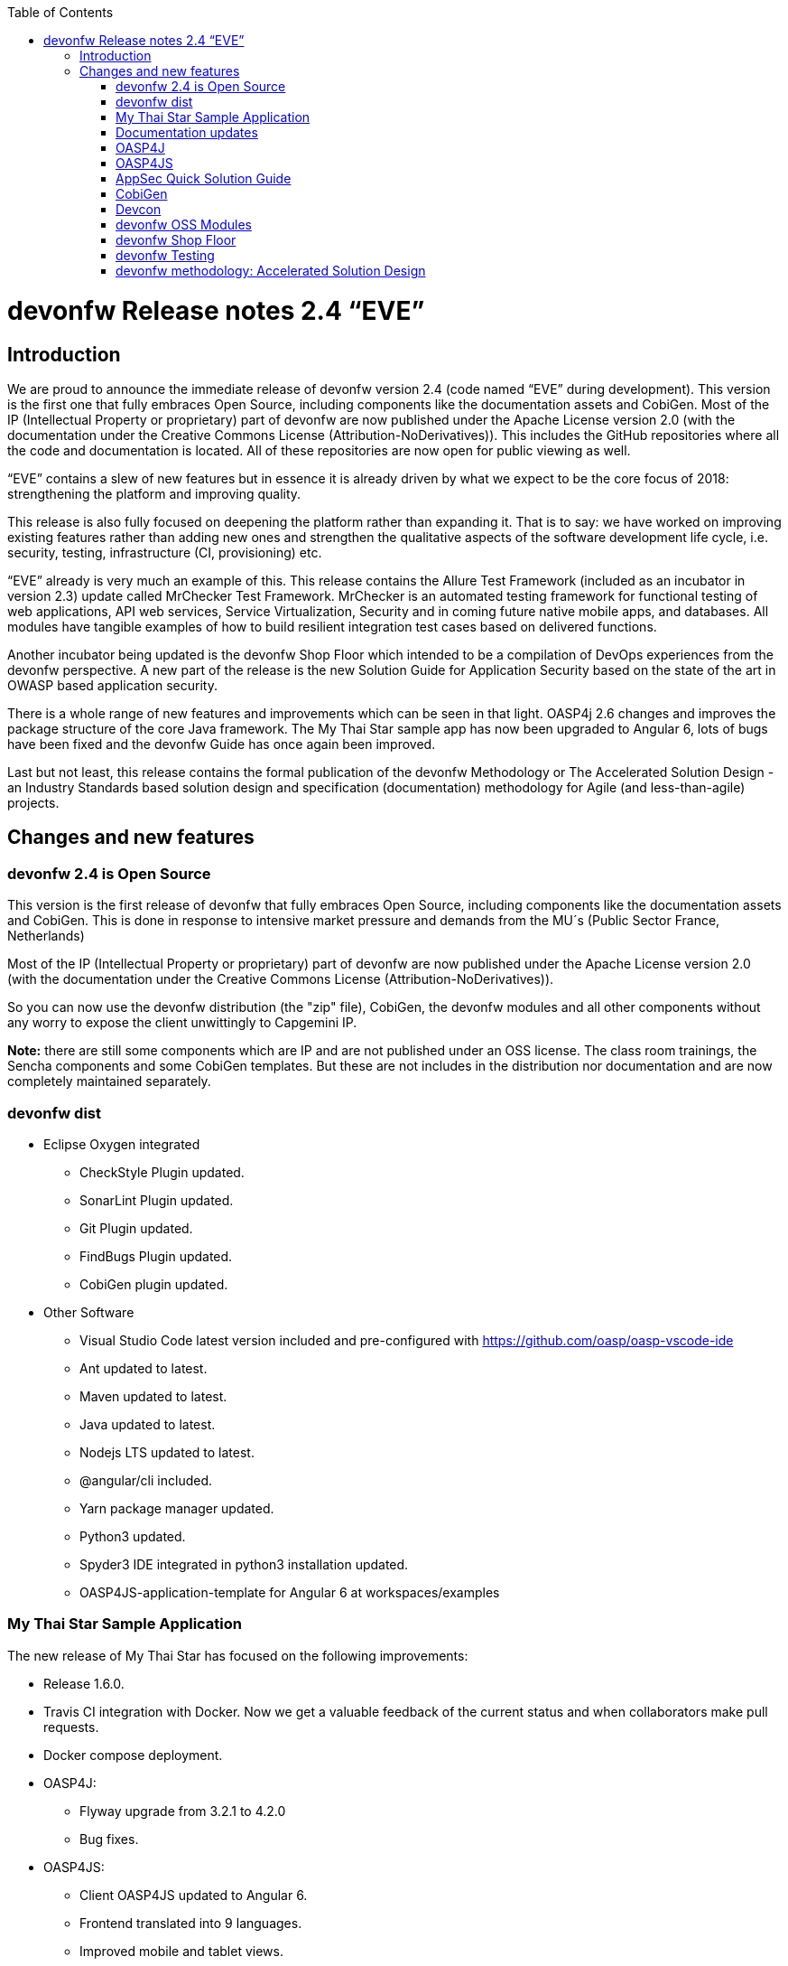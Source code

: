 :toc: macro
toc::[]

:doctype: book
:reproducible:
:source-highlighter: rouge
:listing-caption: Listing

= devonfw Release notes 2.4 “EVE”

== Introduction

We are proud to announce the immediate release of devonfw version 2.4 (code named “EVE” during development). This version is the first one that fully embraces Open Source, including components like the documentation assets and CobiGen. Most of the IP (Intellectual Property or proprietary) part of devonfw are now published under the Apache License version 2.0 (with the documentation under the Creative Commons License (Attribution-NoDerivatives)). This includes the GitHub repositories where all the code and documentation is located. All of these repositories are now open for public viewing as well.

“EVE” contains a slew of new features but in essence it is already driven by what we expect to be the core focus of 2018: strengthening the platform and improving quality.

This release is also fully focused on deepening the platform rather than expanding it. That is to say: we have worked on improving existing features rather than adding new ones and strengthen the qualitative aspects of the software development life cycle, i.e. security, testing, infrastructure (CI, provisioning) etc.

“EVE” already is very much an example of this. This release contains the Allure Test Framework (included as an incubator in version 2.3) update called MrChecker Test Framework. MrChecker is an automated testing framework for functional testing of web applications, API web services, Service Virtualization, Security and in coming future native mobile apps, and databases. All modules have tangible examples of how to build resilient integration test cases based on delivered functions. 

Another incubator being updated is the devonfw Shop Floor which intended to be a compilation of DevOps experiences from the devonfw perspective. A new part of the release is the new Solution Guide for Application Security based on the state of the art in OWASP based application security. 

There is a whole range of new features and improvements which can be seen in that light. OASP4j 2.6 changes and improves the package structure of the core Java framework. The My Thai Star sample app has now been upgraded to Angular 6, lots of bugs have been fixed and the devonfw Guide has once again been improved. 

Last but not least, this release contains the formal publication of the devonfw Methodology or The Accelerated Solution Design - an Industry Standards based solution design and specification (documentation) methodology for Agile (and less-than-agile) projects. 


== Changes and new features

=== devonfw 2.4 is Open Source

This version is the first release of devonfw that fully embraces Open Source, including components like the documentation assets and CobiGen. This is done in response to intensive market pressure and demands from the MU´s (Public Sector France, Netherlands)

Most of the IP (Intellectual Property or proprietary) part of devonfw are now published under the Apache License version 2.0 (with the documentation under the Creative Commons License (Attribution-NoDerivatives)). 

So you can now use the devonfw distribution (the "zip" file), CobiGen, the devonfw modules and all other components without any worry to expose the client unwittingly to Capgemini IP.

*Note:* there are still some components which are IP and are not published under an OSS license. The class room trainings, the Sencha components and some CobiGen templates. But these are not includes in the distribution nor documentation and are now completely maintained separately.

=== devonfw dist 

* Eclipse Oxygen integrated
** CheckStyle Plugin updated.
** SonarLint Plugin updated.
** Git Plugin updated.
** FindBugs Plugin updated.
** CobiGen plugin updated.
* Other Software
** Visual Studio Code latest version included and pre-configured with https://github.com/oasp/oasp-vscode-ide
** Ant updated to latest.
** Maven updated to latest.
** Java updated to latest.
** Nodejs LTS updated to latest.
** @angular/cli included.
** Yarn package manager updated.
** Python3 updated.
** Spyder3 IDE integrated in python3 installation updated.
** OASP4JS-application-template for Angular 6 at workspaces/examples


=== My Thai Star Sample Application

The new release of My Thai Star has focused on the following improvements:

* Release 1.6.0.
* Travis CI integration with Docker. Now we get a valuable feedback of the current status and when collaborators make pull requests.
* Docker compose deployment. 
* OASP4J:
** Flyway upgrade from 3.2.1 to 4.2.0
** Bug fixes.
* OASP4JS:
** Client OASP4JS updated to Angular 6.
** Frontend translated into 9 languages.
** Improved mobile and tablet views. 
** Routing fade animations.
** Compodoc included to generate dynamically frontend documentation. 

=== Documentation updates
The following contents in the devonfw guide have been updated:

* devonfw OSS modules documentation.
* Creating a new OASP4J application.
* How to update Angular CLI in devonfw.
* Include Angular i18n. 

Apart from this the documentation has been reviewed and some typos and errors have been fixed. 

The current development of the guide has been moved to https://github.com/oasp-forge/devon-guide/wiki in order to be available as the rest of OSS assets.

=== OASP4J
The following changes have been incorporated in OASP4J:

* Integrate batch with archetype.
* Application module structure and dependencies improved.
* Issues with Application Template fixed. 
* Solved issue where Eclipse maven template oasp4j-template-server version 2.4.0 produced pom with missing dependency spring-boot-starter-jdbc.
* Solved datasource issue with project archetype 2.4.0.
* Decouple archetype from sample (restaurant).
* Upgrade to Flyway 4.
* Fix for issue with Java 1.8 and QueryDSL #599.

=== OASP4JS
The following changes have been incorporated in OASP4JS:

* First version of the new client application architecture guide https://github.com/oasp/oasp4js/wiki
* Angular CLI 6,
* Angular 6,
* Angular Material 6 and Covalent 2.0.0-beta.1,
* Ionic 3.20.0,
* Cordova 8.0.0,
* OASP4JS Angular application template updated to Angular 6 with visual improvements and bugfixes https://github.com/oasp/oasp4js-application-template 
* OASP4JS Ionic application template updated and improved https://github.com/oasp/oasp4js-ionic-application-template 
* PWA enabled.

=== AppSec Quick Solution Guide
 
This release incorporates a new Solution Guide for Application Security based on the state of the art in OWASP based application security. The purpose of this guide is to offer quick solutions for common application security issues for all applications based on devonfw.  It’s often the case that we need our systems to comply to certain sets of security requirements and standards. Each of these requirements needs to be understood, addressed and converted to code or project activity. We want this guide to prevent the wheel from being reinvented over and over again and to give clear hints and solutions to common security problems.

* The wiki can be accessed here: https://github.com/devonfw/devonfw-security/wiki
* The PDF can be accessed here: https://github.com/devonfw/devonfw-security
 
=== CobiGen
* CobiGen_Templates project and docs updated.
* CobiGen Angular 6 generation improved based on the updated application template
* CobiGen Ionic CRUD App generation based on Ionic application template. Although a first version was already implemented, it has been deeply improved:
** Changed the code structure to comply with Ionic standards.
** Added pagination.
** Pull-to-refresh, swipe and attributes header implemented.
** Code documented and JSDoc enabled (similar to Javadoc)
* CobiGen TSPlugin Interface Merge support.
* CobiGen XML plugin comes out with new cool features:
** Enabled the use of XPath within variable assignment. You can now retrieve almost any data from an XML file and store it on a variable for further processing on the templates. Documented here.
** Able to generate multiple output files per XML input file.
** Generating code from UML diagrams. XMI files (standard XML for UML) can be now read and processed. This means that you can develop templates and generate code from an XMI like class diagrams.
* CobiGen OpenAPI plugin released with multiple bug-fixes and other functionalities like:
** Assigning global and local variables is now possible. Therefore you can set any string for further processing on the templates. For instance, changing the root package name of the generated files. Documented here.
** Enabled having a class with more than one relationship to another class (more than one property of the same type).
* CobiGen Text merger plugin has been extended and now it is able to merge text blocks. This means, for example, that the generation and merging of AsciiDoc documentation is possible. Documented here.

=== Devcon 
A new version of Devcon has been released. Fixes and new features include:

* Now Devcon is OSS, with public repository at https://github.com/devonfw/devcon 
* Updated to match current OASP4J
* Update to download Linux distribution.
* Custom modules creation improvements.
* Bugfixes. 

=== devonfw OSS Modules
* Existing devonfw IP modules have been moved to OSS. 
** They can now be accessed in any OASP4J project as optional dependencies from Maven Central.
** The repository now has public access https://github.com/devonfw/devon
* Starters available for modules:
** Reporting module
** WinAuth AD Module
** WinAuth SSO Module
** I18n Module
** Async Module
** Integration Module
** Microservice Module
** Compose for Redis Module 

See: https://github.com/devonfw/devon/wiki#devonfw-modules  

=== devonfw Shop Floor 

* devonfw Shop Floor 4 Docker
** Docker-based CICD environment
*** docker-compose.yml (installation file)
*** dsf4docker.sh (installation script)
*** Service Integration (documentation in Wiki)
** devonfw projects build and deployment with Docker
*** Dockerfiles (multi-stage building)
**** Build artifact (NodeJS for Angular and Maven for Java)
**** Deploy built artifact (NGINX for Angular and Tomcat for Java)
**** NGINX Reverse-Proxy to redirect traffic between both Angular client and Java server containers.
* devonfw Shop Floor 4 OpenShift
** devonfw projects deployment in OpenShift cluster
*** s2i images
*** OpenShift templates
*** Video showcase (OpenShift Origin 3.6)

This incubator is intended to be a compilation of DevOps experiences from the devonfw perspective. “How we use our devonfw projects in DevOps environments”. Integration with the Production Line, creation and service integration of a Docker-based CI environment and deploying devonfw applications in an OpenShift Origin cluster using devonfw templates.
See: https://github.com/devonfw/devonfw-shop-floor

=== devonfw Testing 

The MrChecker Test Framework is an automated testing framework for functional testing of web applications, API web services, Service Virtualization, Security and in coming future native mobile apps, and databases. All modules have tangible examples of how to build resilient integration test cases based on delivered functions. 

* Examples available under embedded project “MrChecker-App-Under-Test” and in project wiki: https://github.com/devonfw/devonfw-testing/wiki 
* How to install: 
** Wiki : https://github.com/devonfw/devonfw-testing/wiki/How-to-install  
* Release Note: 
** module core - 4.12.0.8: 
*** fixes on getting Environment values
*** top notch example how to keep vulnerable data in repo , like passwords
** module selenium - 3.8.1.8:
*** browser driver auto downloader
*** list of out off the box examples to use in any web page 
** module webAPI - ver. 1.0.2 : 
*** api service virtualization with REST and SOAP examples
*** api service virtualization with dynamic arguments 
*** REST working test examples with page object model
** module security - 1.0.1 (security tests against My Thai Start)
** module DevOps :
*** dockerfile for Test environment execution
*** CI + CD as Jenkinsfile code

=== devonfw methodology: Accelerated Solution Design

One of the prime challenges in Distributed Agile Delivery is the maintenance of a common understanding and unity of intent among all participants in the process of creating a product. That is: how can you guarantee that different parties in the client, different providers, all in different locations and time zones during a particular period of time actually understand the requirements of the client, the proposed solution space and the state of implementation.

We offer the Accelerated Solution Design as a possible answer to these challenges. The ASD is carefully designed to be a practical guideline that fosters and ensures the collaboration and communication among all team members. 

The Accelerated Solution Design is:

* A practical guideline rather than a “methodology”
* Based on industry standards rather than proprietary methods
* Consisting of an evolving, “living”, document set rather than a static, fixed document
* Encapsulating the business requirements, functional definitions as well as Architecture design
* Based on the intersection of Lean, Agile, DDD and User Story Mapping

And further it is based on the essential belief or paradigm that ASD should be:

* Focused on the design (definition) of the “externally observable behavior of a system”
* Promoting communication and collaboration between team members
* Guided by prototypes

For more on the devonfw Methodology / ASD, see: 
https://github.com/devonfw/devon-methodology/blob/master/design-guidelines/Accelerated_Solution_Design.adoc

